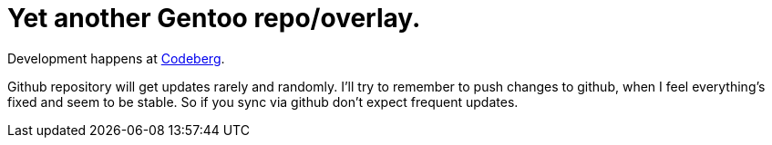 = Yet another Gentoo repo/overlay.

Development happens at https://codeberg.org/Zucca/gentoo-overlay[Codeberg].

Github repository will get updates rarely and randomly.
I'll try to remember to push changes to github, when I feel everything's fixed and seem to be stable.
So if you sync via github don't expect frequent updates.
